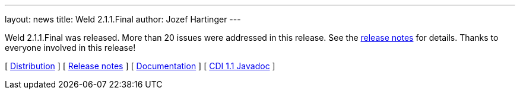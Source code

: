---
layout: news
title: Weld 2.1.1.Final
author: Jozef Hartinger
---

Weld 2.1.1.Final was released. More than 20 issues were addressed in this release. See the link:https://issues.jboss.org/secure/ReleaseNote.jspa?projectId=12310891&version=12322670[release notes] for details. Thanks to everyone involved in this release!

&#91; link:https://sourceforge.net/projects/jboss/files/Weld/2.1.1.Final[Distribution] &#93;
&#91; link:https://issues.jboss.org/secure/ReleaseNote.jspa?projectId=12310891&version=12322670[Release notes] &#93; 
&#91; link:http://docs.jboss.org/weld/reference/2.1.1.Final/en-US/html/[Documentation] &#93; 
&#91; link:http://docs.jboss.org/cdi/api/1.1/[CDI 1.1 Javadoc] &#93; 
